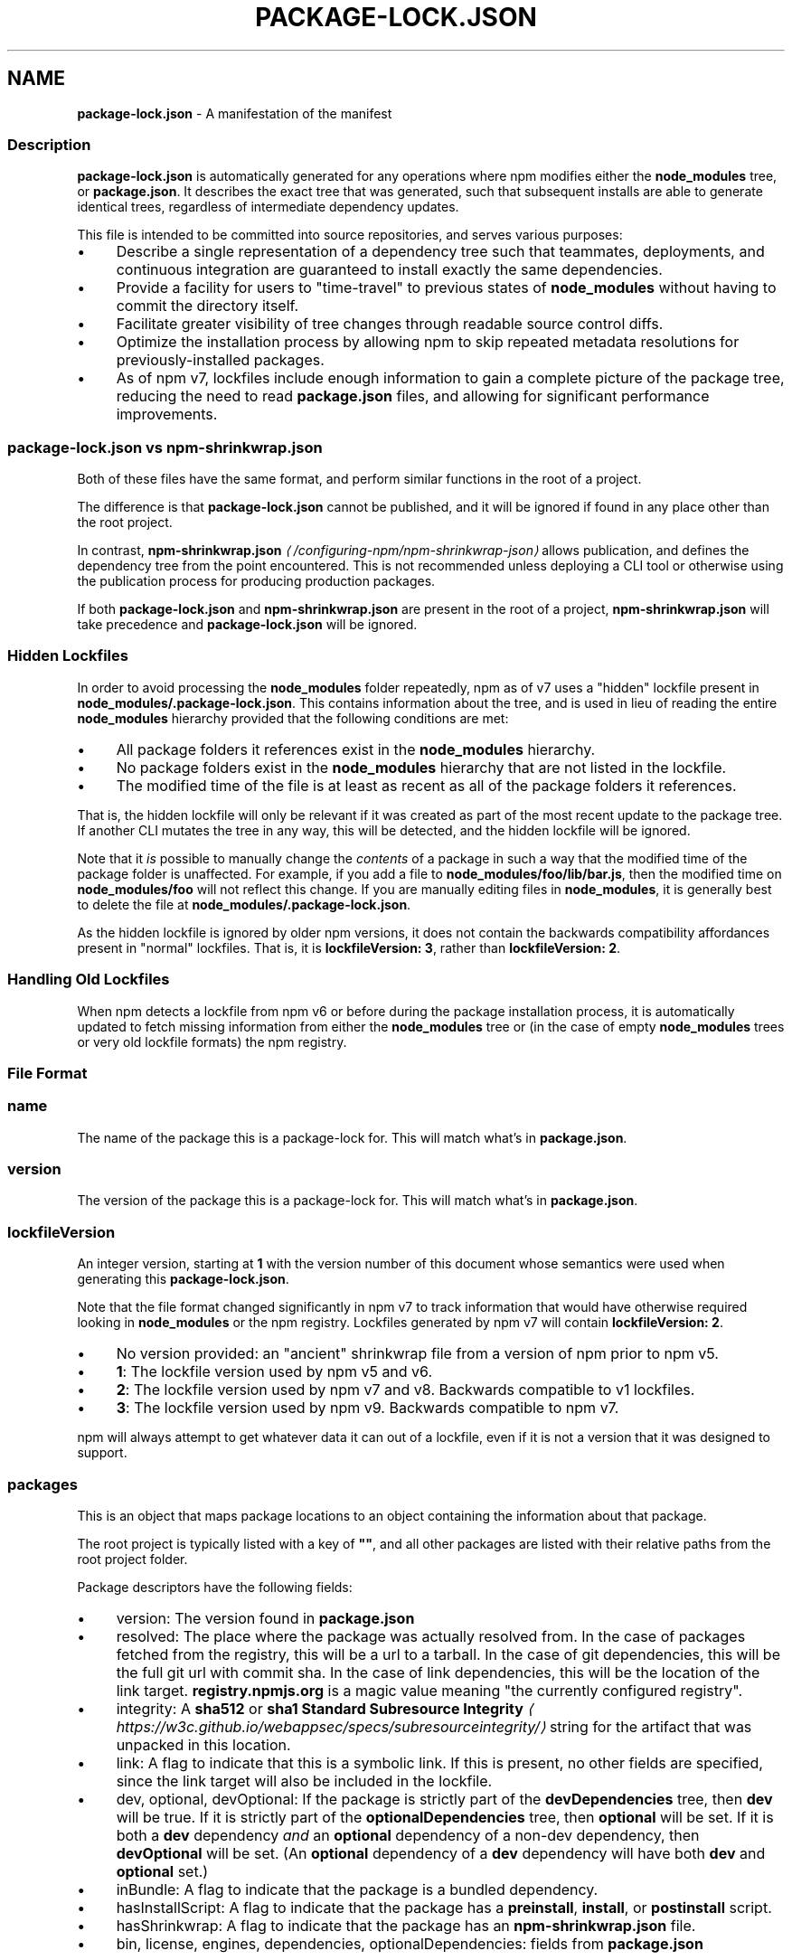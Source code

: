 .TH "PACKAGE-LOCK.JSON" "5" "July 2023" "" ""
.SH "NAME"
\fBpackage-lock.json\fR - A manifestation of the manifest
.SS "Description"
.P
\fBpackage-lock.json\fR is automatically generated for any operations where npm modifies either the \fBnode_modules\fR tree, or \fBpackage.json\fR. It describes the exact tree that was generated, such that subsequent installs are able to generate identical trees, regardless of intermediate dependency updates.
.P
This file is intended to be committed into source repositories, and serves various purposes:
.RS 0
.IP \(bu 4
Describe a single representation of a dependency tree such that teammates, deployments, and continuous integration are guaranteed to install exactly the same dependencies.
.IP \(bu 4
Provide a facility for users to "time-travel" to previous states of \fBnode_modules\fR without having to commit the directory itself.
.IP \(bu 4
Facilitate greater visibility of tree changes through readable source control diffs.
.IP \(bu 4
Optimize the installation process by allowing npm to skip repeated metadata resolutions for previously-installed packages.
.IP \(bu 4
As of npm v7, lockfiles include enough information to gain a complete picture of the package tree, reducing the need to read \fBpackage.json\fR files, and allowing for significant performance improvements.
.RE 0

.SS "\fBpackage-lock.json\fR vs \fBnpm-shrinkwrap.json\fR"
.P
Both of these files have the same format, and perform similar functions in the root of a project.
.P
The difference is that \fBpackage-lock.json\fR cannot be published, and it will be ignored if found in any place other than the root project.
.P
In contrast, \fBnpm-shrinkwrap.json\fR \fI\(la/configuring-npm/npm-shrinkwrap-json\(ra\fR allows publication, and defines the dependency tree from the point encountered. This is not recommended unless deploying a CLI tool or otherwise using the publication process for producing production packages.
.P
If both \fBpackage-lock.json\fR and \fBnpm-shrinkwrap.json\fR are present in the root of a project, \fBnpm-shrinkwrap.json\fR will take precedence and \fBpackage-lock.json\fR will be ignored.
.SS "Hidden Lockfiles"
.P
In order to avoid processing the \fBnode_modules\fR folder repeatedly, npm as of v7 uses a "hidden" lockfile present in \fBnode_modules/.package-lock.json\fR. This contains information about the tree, and is used in lieu of reading the entire \fBnode_modules\fR hierarchy provided that the following conditions are met:
.RS 0
.IP \(bu 4
All package folders it references exist in the \fBnode_modules\fR hierarchy.
.IP \(bu 4
No package folders exist in the \fBnode_modules\fR hierarchy that are not listed in the lockfile.
.IP \(bu 4
The modified time of the file is at least as recent as all of the package folders it references.
.RE 0

.P
That is, the hidden lockfile will only be relevant if it was created as part of the most recent update to the package tree. If another CLI mutates the tree in any way, this will be detected, and the hidden lockfile will be ignored.
.P
Note that it \fIis\fR possible to manually change the \fIcontents\fR of a package in such a way that the modified time of the package folder is unaffected. For example, if you add a file to \fBnode_modules/foo/lib/bar.js\fR, then the modified time on \fBnode_modules/foo\fR will not reflect this change. If you are manually editing files in \fBnode_modules\fR, it is generally best to delete the file at \fBnode_modules/.package-lock.json\fR.
.P
As the hidden lockfile is ignored by older npm versions, it does not contain the backwards compatibility affordances present in "normal" lockfiles. That is, it is \fBlockfileVersion: 3\fR, rather than \fBlockfileVersion: 2\fR.
.SS "Handling Old Lockfiles"
.P
When npm detects a lockfile from npm v6 or before during the package installation process, it is automatically updated to fetch missing information from either the \fBnode_modules\fR tree or (in the case of empty \fBnode_modules\fR trees or very old lockfile formats) the npm registry.
.SS "File Format"
.SS "\fBname\fR"
.P
The name of the package this is a package-lock for. This will match what's in \fBpackage.json\fR.
.SS "\fBversion\fR"
.P
The version of the package this is a package-lock for. This will match what's in \fBpackage.json\fR.
.SS "\fBlockfileVersion\fR"
.P
An integer version, starting at \fB1\fR with the version number of this document whose semantics were used when generating this \fBpackage-lock.json\fR.
.P
Note that the file format changed significantly in npm v7 to track information that would have otherwise required looking in \fBnode_modules\fR or the npm registry. Lockfiles generated by npm v7 will contain \fBlockfileVersion: 2\fR.
.RS 0
.IP \(bu 4
No version provided: an "ancient" shrinkwrap file from a version of npm prior to npm v5.
.IP \(bu 4
\fB1\fR: The lockfile version used by npm v5 and v6.
.IP \(bu 4
\fB2\fR: The lockfile version used by npm v7 and v8. Backwards compatible to v1 lockfiles.
.IP \(bu 4
\fB3\fR: The lockfile version used by npm v9. Backwards compatible to npm v7.
.RE 0

.P
npm will always attempt to get whatever data it can out of a lockfile, even if it is not a version that it was designed to support.
.SS "\fBpackages\fR"
.P
This is an object that maps package locations to an object containing the information about that package.
.P
The root project is typically listed with a key of \fB""\fR, and all other packages are listed with their relative paths from the root project folder.
.P
Package descriptors have the following fields:
.RS 0
.IP \(bu 4
version: The version found in \fBpackage.json\fR
.IP \(bu 4
resolved: The place where the package was actually resolved from. In the case of packages fetched from the registry, this will be a url to a tarball. In the case of git dependencies, this will be the full git url with commit sha. In the case of link dependencies, this will be the location of the link target. \fBregistry.npmjs.org\fR is a magic value meaning "the currently configured registry".
.IP \(bu 4
integrity: A \fBsha512\fR or \fBsha1\fR \fBStandard Subresource Integrity\fR \fI\(lahttps://w3c.github.io/webappsec/specs/subresourceintegrity/\(ra\fR string for the artifact that was unpacked in this location.
.IP \(bu 4
link: A flag to indicate that this is a symbolic link. If this is present, no other fields are specified, since the link target will also be included in the lockfile.
.IP \(bu 4
dev, optional, devOptional: If the package is strictly part of the \fBdevDependencies\fR tree, then \fBdev\fR will be true. If it is strictly part of the \fBoptionalDependencies\fR tree, then \fBoptional\fR will be set. If it is both a \fBdev\fR dependency \fIand\fR an \fBoptional\fR dependency of a non-dev dependency, then \fBdevOptional\fR will be set. (An \fBoptional\fR dependency of a \fBdev\fR dependency will have both \fBdev\fR and \fBoptional\fR set.)
.IP \(bu 4
inBundle: A flag to indicate that the package is a bundled dependency.
.IP \(bu 4
hasInstallScript: A flag to indicate that the package has a \fBpreinstall\fR, \fBinstall\fR, or \fBpostinstall\fR script.
.IP \(bu 4
hasShrinkwrap: A flag to indicate that the package has an \fBnpm-shrinkwrap.json\fR file.
.IP \(bu 4
bin, license, engines, dependencies, optionalDependencies: fields from \fBpackage.json\fR
.RE 0

.SS "dependencies"
.P
Legacy data for supporting versions of npm that use \fBlockfileVersion: 1\fR. This is a mapping of package names to dependency objects. Because the object structure is strictly hierarchical, symbolic link dependencies are somewhat challenging to represent in some cases.
.P
npm v7 ignores this section entirely if a \fBpackages\fR section is present, but does keep it up to date in order to support switching between npm v6 and npm v7.
.P
Dependency objects have the following fields:
.RS 0
.IP \(bu 4
version: a specifier that varies depending on the nature of the package, and is usable in fetching a new copy of it.
.RS 4
.IP \(bu 4
bundled dependencies: Regardless of source, this is a version number that is purely for informational purposes.
.IP \(bu 4
registry sources: This is a version number. (eg, \fB1.2.3\fR)
.IP \(bu 4
git sources: This is a git specifier with resolved committish. (eg, \fBgit+https://example.com/foo/bar#115311855adb0789a0466714ed48a1499ffea97e\fR)
.IP \(bu 4
http tarball sources: This is the URL of the tarball. (eg, \fBhttps://example.com/example-1.3.0.tgz\fR)
.IP \(bu 4
local tarball sources: This is the file URL of the tarball. (eg \fBfile:///opt/storage/example-1.3.0.tgz\fR)
.IP \(bu 4
local link sources: This is the file URL of the link. (eg \fBfile:libs/our-module\fR)
.RE 0

.IP \(bu 4
integrity: A \fBsha512\fR or \fBsha1\fR \fBStandard Subresource Integrity\fR \fI\(lahttps://w3c.github.io/webappsec/specs/subresourceintegrity/\(ra\fR string for the artifact that was unpacked in this location. For git dependencies, this is the commit sha.
.IP \(bu 4
resolved: For registry sources this is path of the tarball relative to the registry URL. If the tarball URL isn't on the same server as the registry URL then this is a complete URL. \fBregistry.npmjs.org\fR is a magic value meaning "the currently configured registry".
.IP \(bu 4
bundled: If true, this is the bundled dependency and will be installed by the parent module. When installing, this module will be extracted from the parent module during the extract phase, not installed as a separate dependency.
.IP \(bu 4
dev: If true then this dependency is either a development dependency ONLY of the top level module or a transitive dependency of one. This is false for dependencies that are both a development dependency of the top level and a transitive dependency of a non-development dependency of the top level.
.IP \(bu 4
optional: If true then this dependency is either an optional dependency ONLY of the top level module or a transitive dependency of one. This is false for dependencies that are both an optional dependency of the top level and a transitive dependency of a non-optional dependency of the top level.
.IP \(bu 4
requires: This is a mapping of module name to version. This is a list of everything this module requires, regardless of where it will be installed. The version should match via normal matching rules a dependency either in our \fBdependencies\fR or in a level higher than us.
.IP \(bu 4
dependencies: The dependencies of this dependency, exactly as at the top level.
.RE 0

.SS "See also"
.RS 0
.IP \(bu 4
npm help shrinkwrap
.IP \(bu 4
\fBnpm-shrinkwrap.json\fR \fI\(la/configuring-npm/npm-shrinkwrap-json\(ra\fR
.IP \(bu 4
\fBpackage.json\fR \fI\(la/configuring-npm/package-json\(ra\fR
.IP \(bu 4
npm help install
.RE 0
